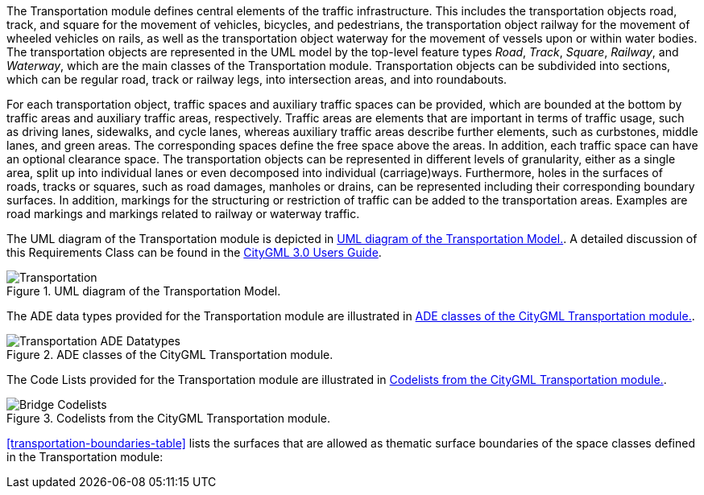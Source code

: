 The Transportation module defines central elements of the traffic infrastructure. This includes the transportation objects road, track, and square for the movement of vehicles, bicycles, and pedestrians, the transportation object railway for the movement of wheeled vehicles on rails, as well as the transportation object waterway for the movement of vessels upon or within water bodies.
The transportation objects are represented in the UML model by the top-level feature types _Road_, _Track_, _Square_, _Railway_, and _Waterway_, which are the main classes of the Transportation module. Transportation objects can be subdivided into sections, which can be regular road, track or railway legs, into intersection areas, and into roundabouts.

For each transportation object, traffic spaces and auxiliary traffic spaces can be provided, which are bounded at the bottom by traffic areas and auxiliary traffic areas, respectively. Traffic areas are elements that are important in terms of traffic usage, such as driving lanes, sidewalks, and cycle lanes, whereas auxiliary traffic areas describe further elements, such as curbstones, middle lanes, and green areas. The corresponding spaces define the free space above the areas. In addition, each traffic space can have an optional clearance space. The transportation objects can be represented in different levels of granularity, either as a single area, split up into individual lanes or even decomposed into individual (carriage)ways. Furthermore, holes in the surfaces of roads, tracks or squares, such as road damages, manholes or drains, can be represented including their corresponding boundary surfaces. In addition, markings for the structuring or restriction of traffic can be added to the transportation areas. Examples are road markings and markings related to railway or waterway traffic.

The UML diagram of the Transportation module is depicted in <<transportation-uml>>. A detailed discussion of this Requirements Class can be found in the  link:http://docs.opengeospatial.org/DRAFTS/20-066.html#ug-model-transportation-section[CityGML 3.0 Users Guide].

[[transportation-uml]]
.UML diagram of the Transportation Model.

image::figures/Transportation.png[]

The ADE data types provided for the Transportation module are illustrated in <<transportation-uml-ade-types>>.

[[transportation-uml-ade-types]]
.ADE classes of the CityGML Transportation module.
image::figures/Transportation-ADE_Datatypes.png[]

The Code Lists provided for the Transportation module are illustrated in <<transportation-uml-codelists>>.

[[transportation-uml-codelists]]
.Codelists from the CityGML Transportation module.
image::figures/Bridge-Codelists.png[]

<<transportation-boundaries-table>> lists the surfaces that are allowed as thematic surface boundaries of the space classes defined in the Transportation module:

